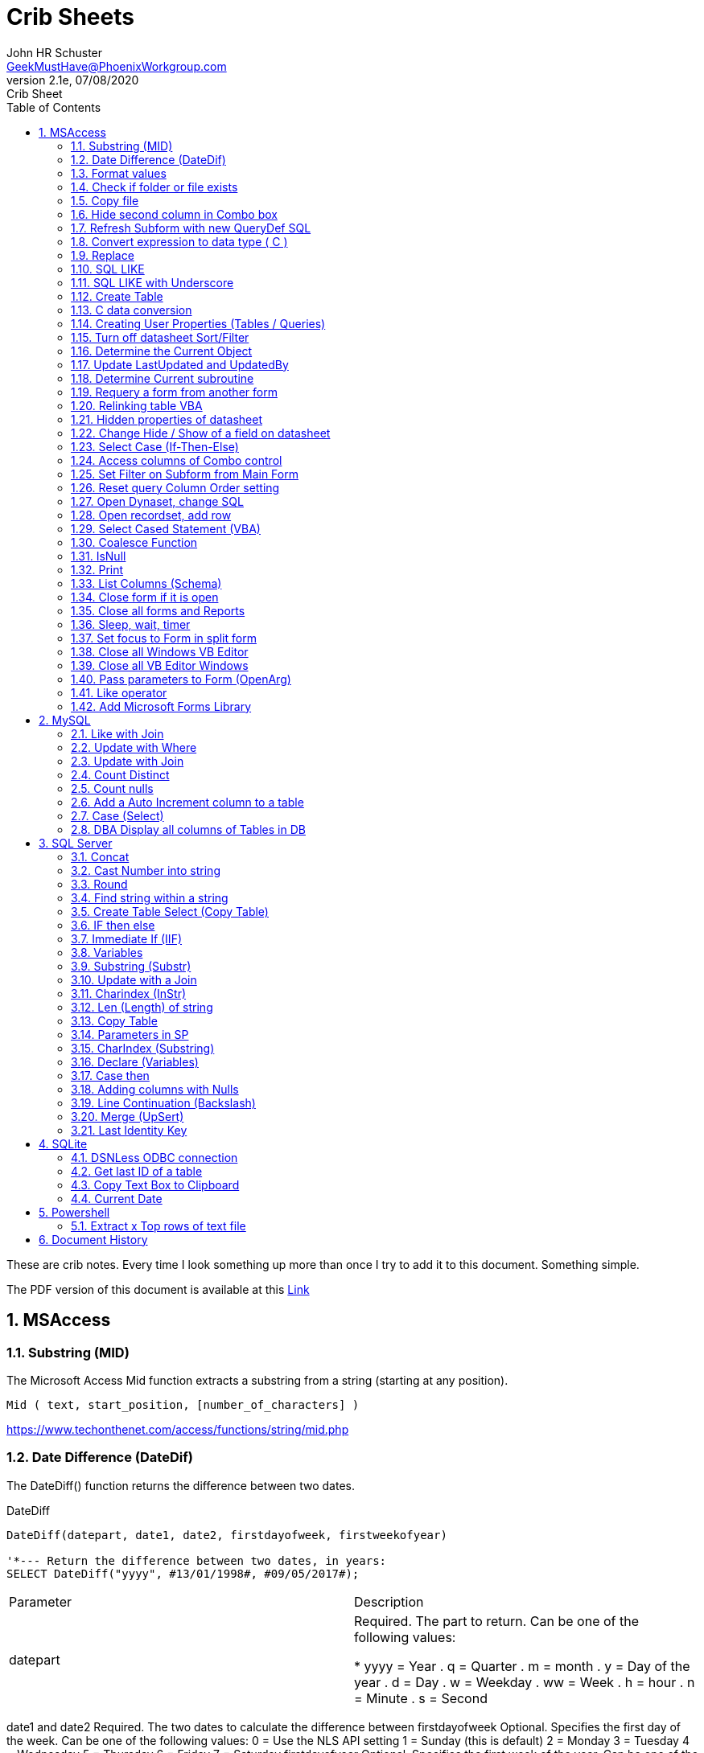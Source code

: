 = Crib Sheets
John Schuster <John.schuster@PhoenixWorkgroup.com>
v2.1e, 07/08/2020: Crib Sheet
:Author: John HR Schuster
:Company: Phoenix Workgroup Computing LLC
:toc: left
:toclevels: 4:
:title-page:
:title-logo-image: ./images/create-doco_gmh-blogArticle-cover.png
:imagesdir: ./images
:pagenums:
:numbered: 
:chapter-label: 
:experimental:
:source-hightlighter: pygments
:source-language: vbscript
:pygments-style: manni
:pygments-linenums-mode: inline
:icons: font
:docdir: ./documents
:github: https://github.com/GeekMustHave/GitHub repositoryName
:web-ste: https://OpenStuff.pwc-lms.com/doco/folder name
:linkattrs:
:seclinks:
:description: Metatag description \
more description
:author: John HR Schuster
:keywords: GeekMustHave, keyword2, keyword3
:email: GeekMustHave@PhoenixWorkgroup.com

These are crib notes.  Every time I look something up more than once I try to add it to this document.  Something simple.

The PDF version of this document is available at this link:./ReadMe.pdf[ Link]



== MSAccess

=== Substring (MID)

The Microsoft Access Mid function extracts a substring from a string (starting at any position).

----
Mid ( text, start_position, [number_of_characters] )
----

link:https://www.techonthenet.com/access/functions/string/mid.php[https://www.techonthenet.com/access/functions/string/mid.php, window='_blank']

=== Date Difference (DateDif)

The DateDiff() function returns the difference between two dates.

.DateDiff
[source,javascript]
----
DateDiff(datepart, date1, date2, firstdayofweek, firstweekofyear)

'*--- Return the difference between two dates, in years:
SELECT DateDiff("yyyy", #13/01/1998#, #09/05/2017#);
----

|===
|Parameter	|Description
|datepart	|Required. The part to return. Can be one of the following values:

* yyyy = Year
. q = Quarter
. m = month
. y = Day of the year
. d = Day
. w = Weekday
. ww = Week
. h = hour
. n = Minute
. s = Second
|===
date1 and date2	Required. The two dates to calculate the difference between
firstdayofweek	Optional. Specifies the first day of the week. Can be one of the following values:
0 = Use the NLS API setting
1 = Sunday (this is default)
2 = Monday
3 = Tuesday
4 = Wednesday
5 = Thursday
6 = Friday
7 = Saturday
firstdayofyear	Optional. Specifies the first week of the year. Can be one of the following values:
0 = Use the NLS API setting
1 = Use the first week that includes Jan 1st (default)
2 = Use the first week in the year that has at least 4 days
3 = Use the first full week of the year

link:https://www.w3schools.com/sql/func_msaccess_datediff.asp[https://www.w3schools.com/sql/func_msaccess_datediff.asp, window='_blank']

|===
|Format	|Explanation
|General Date	|Displays date based on your system settings
Long Date	Displays date based on your system's long date setting
Medium Date	Displays date based on your system's medium date setting
Short Date	Displays date based on your system's short date setting
Long Time	Displays time based on your system's long time setting
Medium Time	Displays time based on your system's medium time setting
Short Time	Displays time based on your system's short time setting

link:https://www.techonthenet.com/access/functions/date/format.php[https://www.techonthenet.com/access/functions/date/format.php, window='_blank']
|===


=== Format values

The Format function does exactly the same thing as formatting a number or a date within a cell in a spreadsheet, 
except it does so from within the code itself. If you wish to display a number in a message box or on a user form, 
this function is very useful for making it readable, particularly if it is a large number

.Examples
----
Format(1234567.89, "#,###.#")

format(([On_Hand]-[Qty_Needed]), "#,##0[Black];(#,##0)[Red];0;0")

sReturn = Format(sValueIS, "$###,###,###,##0[Black];($###,###,###,##0)[Red];;")
----
.Predefined Formats
[cols="2,8", options='header']
|===
|Format Name	|Description
|General Number	|Display the number as is.
|Currency	|Display the number with currency symbol. Use thousand separator. 
Enclose in brackets if negative. Display to two decimal places.
|Fixed	|Display at least one digit to the left and two digits to the right of the decimal point.
|Standard	|Display number with thousand separator. Display to two decimal places.
|Percent	|Display number multiplied by 100 with a percent sign (%) appended after. Display to two decimal places.
|Scientific	|Use standard scientific notation.
|Yes/No	|Display No if number is 0; otherwise, display Yes.
|True/False	|Display False if number is 0; otherwise, display True.
|On/Off	|Display Off if number is 0; otherwise, display On.
|===

A number of characters can be used to define a user-defined format, as shown below.
The format string can have up to four sections separated by semicolons (;). 
This is so different formats can be applied to different values, such as to positive and negative numbers. 
For example, you may wish to show brackets/parentheses around a negative value


.Section Detail
[cols="2,8", options='header']
|===
|Number of Sections | Formatting
|One section only	|Applies to all values
|Two sections	|First section for positive values, second section for negative values
|Three sections	|First section for positive values, second section for negative values, third section for zeros
|Four sections	|First section for positive values, second section for negative values, third section for zeros, fourth section for null values
|=== 

.User-Defined Formats
[cols="2,8", options='header']
|===
|Character	|Description
|Null String	|No formatting.
|0	|Digit placeholder. Displays a digit or a zero. If there is a digit for that position, then it displays the digit; otherwise, it displays 0. If there are fewer digits than zeros, you will get leading or trailing zeros. If there are more digits after the decimal point than there are zeros, then the number is rounded to the number of decimal places shown by the zeros. If there are more digits before the decimal point than zeros, these will be displayed normally.
|#	|Digit placeholder. This displays a digit or nothing. It works the same as the preceding zero placeholder, except that leading and trailing zeros are not displayed. For example, 0.75 would be displayed using zero placeholders, but this would be .75 using # placeholders.
|.Decimal point.	|Only one permitted per format string. This character depends on the settings in the Windows Control Panel.
|%	|Percentage placeholder. Multiplies number by 100 and places % character where it appears in the format string.
|,	|Thousand separator. This is used if 0 or # placeholders are used and the format string contains a comma. One comma to the left of the decimal point means to round to the nearest thousand (e.g., 0,). Two adjacent commas to the left of the thousand separator indicate rounding to the nearest million (e.g., 0,,).

|E- E+	|Scientific format. This displays the number exponentially.
|:	|Time separator-used when formatting a time to split hours, minutes, and seconds.
|/	|Date separator-this is used when specifying a format for a date.
|- +  $ ( )	|Displays a literal character. To display a character other than listed here, precede it with a backslash (\).
|===


.Predefined Date and Time Formats
[cols="2,5", options='header']
|===
|Format Name	|Description
|General Date	|Display a date and/or time. For real numbers, display date and time. 
Integer numbers display time only. If there is no integer part, then display only time.
|Long Date	|Displays a long date as defined in the international settings of the Windows Control Panel.
|Medium Date	|Displays a date as defined in the short date settings of the Windows Control Panel, except it spells out the month abbreviation.
|Short Date	|Displays a short date as defined in the International settings of the Windows Control Panel.
|Long Time	|Displays a long time as defined in the International settings of the Windows Control Panel.
|Medium Time	|Displays time in a 12-hour format using hours, minutes, and seconds and the AM/PM format.
|Short Time	|Displays a time using 24-hour format (e.g., 18:10).
|===

link:https://sourcedaddy.com/ms-access/format-function.html[https://sourcedaddy.com/ms-access/format-function.html, window='_blank']

=== Check if folder or file exists

.Access detect file
[source,vbscript,linenums]
----
Function FileExists(ByVal strFile As String, Optional bFindFolders As Boolean) As Boolean
    'Purpose:   Return True if the file exists, even if it is hidden.
    'Arguments: strFile: File name to look for. Current directory searched if no path included.
    '           bFindFolders. If strFile is a folder, FileExists() returns False unless this argument is True.
    'Note:      Does not look inside subdirectories for the file.
    'Author:    Allen Browne. http://allenbrowne.com June, 2006.
    Dim lngAttributes As Long

    'Include read-only files, hidden files, system files.
    lngAttributes = (vbReadOnly Or vbHidden Or vbSystem)

    If bFindFolders Then
        lngAttributes = (lngAttributes Or vbDirectory) 'Include folders as well.
    Else
        'Strip any trailing slash, so Dir does not look inside the folder.
        Do While Right$(strFile, 1) = "\"
            strFile = Left$(strFile, Len(strFile) - 1)
        Loop
    End If

    'If Dir() returns something, the file exists.
    On Error Resume Next
    FileExists = (Len(Dir(strFile, lngAttributes)) > 0)
End Function

Function FolderExists(strPath As String) As Boolean
    On Error Resume Next
    FolderExists = ((GetAttr(strPath) And vbDirectory) = vbDirectory)
End Function

Function TrailingSlash(varIn As Variant) As String
    If Len(varIn) > 0 Then
        If Right(varIn, 1) = "\" Then
            TrailingSlash = varIn
        Else
            TrailingSlash = varIn & "\"
        End If
    End If
End Function
----

=== Copy file

.Access Copy File
[source,javascript]
----
'---------------------------------------------------------------------------------------
' Procedure : CopyFile
' Author    : Daniel Pineault, CARDA Consultants Inc.
' Website   : http://www.cardaconsultants.com
' Purpose   : Copy a file
'             Overwrites existing copy without prompting
'             Cannot copy locked files (currently in use)
' Copyright : The following is release as Attribution-ShareAlike 4.0 International
'             (CC BY-SA 4.0) - https://creativecommons.org/licenses/by-sa/4.0/
' Req'd Refs: None required
'
' Input Variables:
' ~~~~~~~~~~~~~~~~
' sSource - Path/Name of the file to be copied
' sDest - Path/Name for copying the file to
'
' Revision History:
' Rev       Date(yyyy/mm/dd)        Description
' ~~~~~~~~~~~~~~~~~~~~~~~~~~~~~~~~~~~~~~~~~~~~~~~~~~~~~~~~~~~~~~~~~~~~~~~~~~~~~~~~~~~~~~
' 1         2007-Apr-01             Initial Release
'---------------------------------------------------------------------------------------
Public Function CopyFile(sSource As String, sDest As String) As Boolean
On Error GoTo CopyFile_Error
 
    FileCopy sSource, sDest
    CopyFile = True
    Exit Function
 
CopyFile_Error:
    If Err.Number = 0 Then
    ElseIf Err.Number = 70 Then
        MsgBox "The file is currently in use and therfore is locked and cannot be copied at this" & _
               " time.  Please ensure that no one is using the file and try again.", vbOKOnly, _
               "File Currently in Use"
    ElseIf Err.Number = 53 Then
        MsgBox "The Source File '" & sSource & "' could not be found.  Please validate the" & _
               " location and name of the specifed Source File and try again", vbOKOnly, _
               "File Currently in Use"
    Else
        MsgBox "MS Access has generated the following error" & vbCrLf & vbCrLf & "Error Number: " & _
               Err.Number & vbCrLf & "Error Source: CopyFile" & vbCrLf & _
               "Error Description: " & Err.Description, vbCritical, "An Error has Occurred!"
    End If
    Exit Function
End Function
----
link:https://www.devhut.net/2010/09/29/ms-access-vba-copy-a-file/[https://www.devhut.net/2010/09/29/ms-access-vba-copy-a-file/, window='_blank']


=== Hide second column in Combo box

In Visual Basic, the ColumnWidth property setting is an Integer value that represents the column width in twips. You can specify a width or use one of the following predefined settings.

NOTE: When you use a `0` as a ColumnWidth, that columns is not available  in vba.

.Special Column Width Values
[cols="1,8", options='header']
|===
|Setting	|Description
|0	|Hides the column.
|1	|(Default) Sizes the column to the default width.
|===

The Alternative method which allows the column to be used is setting the first columns width to something like `5"`



=== Refresh Subform with new QueryDef SQL

You can't requery, you have to refresh the subform source object:
----
MySubformControl.SourceObject = ""
MySubformControl.SourceObject = "Query.MyQuery"
----

=== Convert expression to data type ( C )

The function name determines the return type as shown in the following:

.Cast and Convert
[source,javascript]
----
-- CAST Syntax:  
CAST ( expression AS data_type [ ( length ) ] )  
  
-- CONVERT Syntax:  
CONVERT ( data_type [ ( length ) ] , expression [ , style ] )  
----

=== Replace

The REPLACE() function replaces all occurrences of a substring within a string, with a new substring.

NOTE: The search is case-insensitive.

TIP: Also look at the STUFF() function.

.Replace
[source,javascript]
----
REPLACE(string, old_string, new_string)
----

Source: 

=== SQL LIKE 
The LIKE operator is used in a WHERE clause to search for a specified pattern in a column.

There are two wildcards often used in conjunction with the LIKE operator:

% - The percent sign represents zero, one, or multiple characters

_ - The underscore represents a single character

NOTE: MS Access uses an asterisk (`*` ) instead of the percent sign (`%` ), and a question mark (`?` ) instead of the underscore (`_` ).

=== SQL LIKE with Underscore

.Like UNderscore
[source,javascript]
----
 where something LIKE '%[_]d'
----

Source: link:https://stackoverflow.com/questions/5821/sql-server-escape-an-underscore[https://stackoverflow.com/questions/5821/sql-server-escape-an-underscore, window='_blank'/



=== Create Table 
- By Copying all columns from another table
Syntax
The syntax for the CREATE TABLE AS statement when copying all of the columns in SQL is:

.Create Table Select
[source,javascript]
----
CREATE TABLE new_table
  AS (SELECT * FROM old_table);
----

Source: link:https://www.techonthenet.com/sql/tables/create_table2.php[https://www.techonthenet.com/sql/tables/create_table2.php, window='_blank']


=== C data conversion

[cols="2,2,8", options='header']
|===
|Function |Return Type |Range for expression argument
|CBool|Boolean|Any valid string or numeric expression.
|CByte|Byte|0 to 255.
|CCur|Currency|-922,337,203,685,477.5808 to 922,337,203,685,477.5807.
|CDate|Date|Any valid date expression.
|CDbl|Double|-1.79769313486231E308 to-4.94065645841247E-324 for negative values; 4.94065645841247E-324 to 1.79769313486232E308 for positive values.
|CDec|Decimal|+/-79,228,162,514,264,337,593,543,950,335 for zero-scaled numbers, that is, 
numbers with no decimal places. For numbers with 28 decimal places, the range is
+/-7.9228162514264337593543950335. The smallest possible non-zero number is 0.0000000000000000000000000001.
|CInt|Integer|-32,768 to 32,767; fractions are rounded.
|CLng|Long|-2,147,483,648 to 2,147,483,647; fractions are rounded.
|CSng|Single|-3.402823E38 to -1.401298E-45 for negative values; 1.401298E-45 to 3.402823E38 for positive values.
|CStr|String|Returns for CStr depend on the expression argument.
|CVar|Variant|Same range as Double for numerics. Same range as String for non-numerics.
|===

=== Creating User Properties (Tables / Queries)

You can create user-defined properties for persistent DAO objects, 
such as tables and queries. You can't create properties for nonpersistent objects, such as recordsets. 
To create a user-defined property, you must first create the property, 
using the Database's CreateProperty method. 
You then append the property using the Properties collection's Append method. That's all there is to it.

Using the example of a field's Description property, the following code demonstrates just how easy it is:

----
Public Sub SetFieldDescription(strTableName As String, _
    strFieldName As String, _
    varValue As Variant, _
)
    Dim dbs As DAO.Database
    Dim prop As DAO.Property
    Set dbs = CurrentDb

    'Create the property
    Set prop = dbs.CreateProperty("Description", dbText, varValue)

    'Append the property to the object Properties collection
    dbs(strTableName)(strFieldName).Properties.Append prop
    Debug.Print dbs(strTableName)(strFieldName).Properties("Description")

    'Clean up
    Set prop = Nothing
    Set dbs = Nothing
End Sub
----

link:https://sourcedaddy.com/ms-access/setting-and-retrieving-built-in-object-properties.html[https://sourcedaddy.com/ms-access/setting-and-retrieving-built-in-object-properties.html, window='_blank']

=== Turn off datasheet Sort/Filter

On design view go to the properties page. Under the "Other" or "All" tab find Shortcut Menu. 
Change that property from Yes to No and save. 
Be warned though that this will disable all shortcuts for the form and not just the drop down filter/sort menus on column headings in datasheet view.

=== Determine the Current Object

The CurrentObjectName property is set by Microsoft Access to a string expression containing the name of the active object.

.Current Object
[source,javascript]
----
 intCurrentType = Application.CurrentObjectType 
 strCurrentName = Application.CurrentObjectName 
----

=== Update LastUpdated and UpdatedBy

These two fields are used in most my code to show when the row was last touched by someone.

.Update Audit
[source,javascript]
----
Private Sub Form_BeforeUpdate(Cancel As Integer)
    '\*--- TimeStanp any change
    Me.LastUpdated = Now()
    Me.UpdatedBy = SetUserName()
End Sub
----



=== Determine Current subroutine

.Current sub
[source,javascript]
----
    msgbox  Application.VBE.ActiveCodePane.CodeModule)
    '*--- will return something like 
    '* Form_frmIMMTemplateImport
----




=== Requery a form from another form


----
e.dirty = false
Forms!frmLegacy.Requery
----

Source: http://www.utteraccess.com/forum/Requery-Form-Form-t2001669.html


=== Relinking table VBA

.Relgenink Tables
[source,vbscript,linenums]
----
Function ReLinkTable(strTable As String, strPath As String) As Boolean
  ' Comments: Re-links the named table to the named path
  ' Params  : strTable     Table name of the linked table
  ' strPath : full path name of the database containing the real table
  ' Returns : True if successful, False otherwise
  
  Dim fOK As Boolean
  Dim dbs As DAO.Database
  Dim tdf As DAO.TableDef
  Dim strPrefix As String
  Dim strNewConnect As String

  fOK = False
  
  On Error GoTo PROC_ERR

  Set dbs = CurrentDb() 
  Set tdf = dbs.TableDefs(strTable)
 
  strPrefix = Left$(tdf.Connect, InStr(tdf.Connect, "="))
  strNewConnect = strPrefix & strPath

  tdf.Connect = strNewConnect
  tdf.RefreshLink

  fOK = True

PROC_EXIT:
  dbs.Close
  ReLinkTable = fOK
  Exit Function

PROC_ERR:
  Resume PROC_EXIT
End Function
----

link:http://www.fmsinc.com/microsoftaccess/databasesplitter/[http://www.fmsinc.com/microsoftaccess/databasesplitter/, window='_blank']



=== Hidden properties of datasheet

The properties in Access related to datasheet.

[cols="3,8", options='header']
.Hidden Properties
|===
|Property | Meaning and Usage
|ColumnHidden	|Exists on columns in the datasheet, controls whether the column is visible or not.
|ColumnWidth	|Exists on columns in the datasheet, controls the width of the column.
|DatasheetBackColor	|Exists on the datasheet itself, specifies the background color for the whole datasheet.
|DatasheetCellsEffect	|Exists on the datasheet itself, handles whether special effects are used for the cells (flat, raised, or sunken are the only effects supported).
|DatasheetFontHeight	|Exists on the datasheet itself, this unfortunately named property specifies the font size.
|DatasheetFontItalic	|Exists on the datasheet itself, controls whether all of the text is italic.
|DatasheetFontName	|Exists on the datasheet itself, controls the name of the font.
|DatasheetFontUnderline	|Exists on the datasheet itself, controls whether all of the text is underlined.
|DatasheetFontWeight	|Exists on the datasheet itself, controls whether the text is bolded.
|DatasheetForeColor	|Exists on the datasheet itself, specifies the foreground color for the whole datasheet.
|DatasheetGridlinesBehavior	|Exists on the datasheet itself, controls which gridlines will be displayed (if any).
|DatasheetGridlinesColor	|Exists on the datasheet itself, specifies the color of the gridlines.
|FrozenColumns	|Exists on the datasheet itself, specifies how many columns have been frozen by the user (discussed later in the article).
|ShowGrid	|Exists on the datasheet itself, but has been superseded by the DatasheetGridlinesBehavior property.
|SubdatasheetExpanded	|Exists on the datasheet itself, specifies whether all subdatasheets should be expanded. (Access 2000 only)
|SubdatasheetHeight	|Exists on the datasheet itself, specifies the number of records to display for subdatasheets (a scrollbar appears if there are more records than this property allows). (Access 2000 only)
|SubdatasheetName	|Exists on the datasheet itself, specifies the name of the table's subdatasheet. (Access 2000 only)
|TabularCharSet	|Exists on the datasheet itself, and is hidden. It specifies the font character set and can often cause bad things to happen if it's set to an incorrect value. It's best not to set it, or to set it to 1 (which uses the DEFAULT_CHARSET for the machine).
|===

With the exception of the Subdatasheet properties, 
you have no direct design-time access to these properties: 
None of these properties show up in the datasheet property sheet.
As a result, they can only be set at runtime from VBA code in order to make changes. 
Interestingly, none of the properties are exposed by ADO or ADOX, so if you want to change them, 
you'll have to use DAO.

While you can't access these properties through property sheets, many of them can be set in the user interface. 
They are, for example, what's changed when you set the font of a datasheet from the Format menu. 
For full control over the datasheet, though, 
you'll want to explicitly set the properties in code and save the object when you're done.

It's worth noting that a datasheet is a form�it says so right in the object browser. 
The object browser considers the datasheet columns to be the controls on the form. 
As a result, a datasheet can consist of any control that can be displayed, 
which means all TextBox, ComboBox, and CheckBox controls.

Source: https://docs.microsoft.com/en-us/previous-versions/office/developer/office-2003/aa217449(v=office.11)?redirectedfrom=MSDN

=== Change Hide / Show of a field on datasheet

The code to show and hide the columns is in a routine called ShowHideColumn. 

----
Private Function ShowHideColumn()
    Dim sfrm As SubForm
    Dim ctl As Control
    Dim stCtl As String
    
    Set sfrm = Me.sfrmHideShowColumns
    For Each ctl In Me.Controls
        If TypeOf ctl Is Access.CheckBox Then
            stCtl = "tb" & Mid$(ctl.Name, 3)
            sfrm.Form(stCtl).ColumnHidden = _
                       Not ctl.Value
        End If
    Next ctl
End Function
----


=== Select Case (If-Then-Else)

The Microsoft Access Case statement can only be used in VBA code. It has the functionality of an IF-THEN-ELSE statement.

----
Select Case test_expression

   Case condition_1
      result_1
   Case condition_2
      result_2
   ...
   Case condition_n
      result_n

 [ Case Else
      result_else ]

End Select
----

Source: https://www.techonthenet.com/access/functions/advanced/case.php


=== Access columns of Combo control

Use 0 to refer to the first column, 1 to refer to the second column, 
and so on. Use 0 to refer to the first row, 1 to refer to the second row, 
and so on. For example, 
in a list box containing a column of customer IDs and a column of customer names, 
you could refer to the customer name in the second column (1) and fifth (4) row as:

If the user has made no selection when you refer to a column in a combo box or list box, 
the Column property setting will be Null. 
You can use the IsNull function to determine if a selection has been made

----
Forms!Contacts!Customers.Column(1, 4)

'*--- Empty combo selection
If IsNull(Forms!Customers!Country) 
  Then MsgBox "No selection." 
End If
----

=== Set Filter on Subform from Main Form

----
'*--- lstBoxSheets is the subForm
Me.LstBoxSheets.Form.Filter = "prjCategory='General'"
Me.LstBoxSheets.Form.FilterOn = True
----


=== Reset query Column Order setting 

So, when you open a query in Datasheet view, and the column order has not been messed with and saved, 
the column order displayed is determined by the OrdinalPosition and the value of that property corresponds 
to the order in which your columns appear in the query design grid (OrdinalPosition is 0 based, so 0 
is the first column).

Then ... when you move the column while viewing the query in Datasheet view, and subsequently 
save that change in the column order, Access creates the ColumnOrder property for each of the columns in the query. 
This property is not visible in the query design grid, but is definately there.

----
Public Sub ResetColumnOrder(strQueryName)
    Dim fld As DAO.Field
    Dim qdf As DAO.QueryDef
    
    Set qdf = CurrentDb.QueryDefs(strQueryName)
    
    For Each fld In qdf.Fields
        On Error Resume Next
        fld.Properties.Delete "ColumnOrder"
    Next fld
        
End Sub
----


=== Open Dynaset, change SQL

=== Open recordset, add row

----
Dim dbCurrent As Database
Dim rsNotes As Recordset
Dim sSQL As String

    sSQL = "Select * from PrePos where PostType = 'Help';"
    Set dbCurrent = CurrentDb
    Set rsNotes = dbCurrent.OpenRecordset(sSQL, dbOpenDynaset, dbSeeChanges)
    With rsNotes
        If .EOF Then
            .AddNew
            ![PostIMMTable] = gsNewTableName
            ![PostIMMField] = gsNewFieldName
            ![PostPtype] = gsPtype
            ![Notes] = Me.txtNotes
            ![UpdatedDate] = Now()
            ![UpdatedBy] = gsUserName
            .Update
            .Close
        End If
    End With
    Set rsNotes = Nothing
    Set dbCurrent = Nothing   
----        

=== Select Cased Statement (VBA)

----
Select Case test_expression

   Case condition_1
      result_1
   Case condition_2
      result_2
   ...
   Case condition_n
      result_n

 [ Case Else
      result_else ]

End Select
----

=== Coalesce Function

Access does not have Coalesce function, this quick VBA equivalent.
You pass it an array of values.

.Coalesce Function
[source,javascript]
----
Function Coalesce(ParamArray varValues()) As Variant
'returns the first non null value, similar to SQL Server Coalesce() function
'Patrick Honorez --- www.idevlop.com
    Dim i As Long
    Coalesce = Null
    For i = LBound(varValues) To UBound(varValues)
        If Not IsNull(varValues(i)) Then
            Coalesce = varValues(i)
            Exit Function
        End If
    Next
End Function
----

link:https://stackoverflow.com/questions/247858/coalesce-alternative-in-access-sql[https://stackoverflow.com/questions/247858/coalesce-alternative-in-access-sql, window='_blank']

=== IsNull

The MS Access IsNull() function returns TRUE (-1) if the expression is a null value, otherwise FALSE (0):

.IsNull
[source,javascript]
----
SELECT ProductName, UnitPrice * (UnitsInStock + IIF(IsNull(UnitsOnOrder), 0, UnitsOnOrder))
FROM Products;
----

Source: link:https://www.w3schools.com/sql/sql_isnull.asp[https://www.w3schools.com/sql/sql_isnull.asp, window='_blank']


=== Print

.Print
[source,javascript]
----
PRINT msg_str | @local_variable | string_expr  
----

msg_str
Is a character string or Unicode string constant. For more information, see Constants (Transact-SQL).

@ local_variable
Is a variable of any valid character data type. @local_variable must be char, nchar, varchar, or nvarchar, or it must be able to be implicitly converted to those data types.

string_expr
Is an expression that returns a string. Can include concatenated literal values, functions, and variables. For more information, see Expressions (Transact-SQL).

NOTE: Print can not be used in Functions

=== List Columns (Schema)


.List Columns
[source,javascript]
----
select schema_name(tab.schema_id) as schema_name,
    tab.name as table_name, 
    col.column_id,
    col.name as column_name, 
    t.name as data_type,    
    col.max_length,
    col.precision
from sys.tables as tab
    inner join sys.columns as col
        on tab.object_id = col.object_id
    left join sys.types as t
    on col.user_type_id = t.user_type_id
order by schema_name,
    table_name, 
    column_id;
----


Source: link:https://dataedo.com/kb/query/sql-server/list-table-columns-in-database[https://dataedo.com/kb/query/sql-server/list-table-columns-in-database, window='_blank']

.List Columns (More Detail)
[source,javascript]
----
SELECT
     SysTbls.name AS [Table Name]
    ,SysCols.name AS [Column Name]
    ,ExtProp.value AS [Extended Property]
    ,Systyp.name AS [Data Type]
    ,CASE WHEN Systyp.name IN('nvarchar','nchar')
               THEN (SysCols.max_length / 2)
          WHEN Systyp.name IN('char')
               THEN SysCols.max_length
          ELSE NULL
          END AS 'Length of Column'
    ,CASE WHEN SysCols.is_nullable = 0
               THEN 'No'
          WHEN SysCols.is_nullable = 1
               THEN 'Yes'
          ELSE NULL
          END AS 'Column is Nullable'  
    ,SysObj.create_date AS [Table Create Date]
    ,SysObj.modify_date AS [Table Modify Date]
FROM sys.tables AS SysTbls
   LEFT JOIN sys.extended_properties AS ExtProp
         ON ExtProp.major_id = SysTbls.[object_id]
   LEFT JOIN sys.columns AS SysCols
         ON ExtProp.major_id = SysCols.[object_id]
         AND ExtProp.minor_id = SysCols.column_id
   LEFT JOIN sys.objects as SysObj
         ON SysTbls.[object_id] = SysObj.[object_id]
   INNER JOIN sys.types AS SysTyp
         ON SysCols.user_type_id = SysTyp.user_type_id
WHERE class = 1 --Object or column
  AND SysTbls.name IS NOT NULL
  AND SysCols.name IS NOT NULL
----




=== Close form if it is open

.Close Open form 
[source,basic]
----
    '\*-- Close out main menu if open
    If CurrentProject.AllForms("frmAAP_ObjectMenuList").IsLoaded = True Then
        DoCmd.Close acForm, "frmAAP_ObjectMenuList"
    End If
----

Source: link:https://social.msdn.microsoft.com/Forums/office/en-US/6ea91117-eb79-41dd-9c98-382f0577f45e/how-do-i-test-to-see-if-a-form-is-open[https://social.msdn.microsoft.com/Forums/office/en-US/6ea91117-eb79-41dd-9c98-382f0577f45e/how-do-i-test-to-see-if-a-form-is-open, window='_blank']


=== Close all forms and Reports

This is good to run when closing out an application

.Close all forms
[source,vbscript]
----
Sub CloseAllFormsReports()
On Error GoTo CloseAllFormsReports_err

'*--- Close all open forms
Do While Forms.Count > 0
   DoCmd.Close acForm, Forms(0).Name
Loop

'*--- Close all open reports
Do While Reports.Count > 0
    DoCmd.Close acReport, Reports(0).Name
Loop


CloseAllFormsReports_Exit:
    Exit Sub
    
CloseAllFormsReports_err:
    LogError
    Resume CloseAllFormsReports_Exit

End Sub
----




=== Sleep, wait, timer

The Sleep in Kerel32 will cause errors on some users environment.
This small function will do the same thing without Kernel32.

.Timer
[source,vbscript}]
----
Function WaitTime(n As Double)
'Function that wait an amount of time n in seconds
TWait = Time
TWait = DateAdd("s", n, TWait)
Do Until TNow >= TWait
     TNow = Time
Loopgen-doco

End Function
----

Source: link:https://stackoverflow.com/questions/469347/is-there-an-equivalent-to-thread-sleep-in-vba[https://stackoverflow.com/questions/469347/is-there-an-equivalent-to-thread-sleep-in-vba, window='_blank']


=== Set focus to Form in split form

Since all of the data fields are both parts of the split form.  A focus to a field goes to the list on top.  

.Focus to Form in split form
[source,vbscript]
----       
    '*--- TRICK to get focus into form part of split form
    Me.btnClose.SetFocus  '*--- Must be a button
    Me.QueryName.SetFocus   '*--- First text field on form
----

=== Close all Windows VB Editor

AFter updating an application the VB editor has many windows open.
This can affect performance and increase change of a DB fail.

This code put ito a module can be run by clicking into and running it kbd:[F5].

.Close all VBE windows
[source,vbscript}]
----
Sub Close_All_VBE_Windows() 'CR v5207

'// Source: https://access-programmers.co.uk/foru...
'// Thanks to: Colin Ridders (https://access-programmers.co.uk/foru...)
On Error GoTo Err_Handler

Dim vbWin As VBIDE.Window

For Each vbWin In Application.VBE.Windows
     If (vbWin.Type = vbext_wt_CodeWindow Or _
         vbWin.Type = vbext_wt_Designer) And _
         Not vbWin Is Application.VBE.ActiveWindow Then
             vbWin.Close
     End If
 Next
 
Exit_Handler:
    Exit Sub

Err_Handler:
'CR 02/02/2016 - added error handling to fix issue in 64-bit Office
    If err.Number = 424 Then Resume Next 'object required
    MsgBox "Error " & err.Number & " in Close_All_VBE_Windows procedure: " & err.Description
    Resume Exit_Handler

End Sub
----

=== Close all VB Editor Windows

There is not a simple Access command to close all open VBA editor windows.

Here is a subrotuine that you can add to the project and then just go to where it is saved and kbd:[F5] run.


.Close ALL VBA Editor Windows
[source,vbscript]
----
Sub Close_All_VBE_Windows() 'CR v5207

'// Source: https://access-programmers.co.uk/foru...
'// Thanks to: Colin Ridders (https://access-programmers.co.uk/foru...)
On Error GoTo Err_Handler

Dim vbWin As VBIDE.Window

For Each vbWin In Application.VBE.Windows
     If (vbWin.Type = vbext_wt_CodeWindow Or _
         vbWin.Type = vbext_wt_Designer) And _
         Not vbWin Is Application.VBE.ActiveWindow Then
             vbWin.Close
     End If
 Next
 
Exit_Handler:
    Exit Sub

Err_Handler:
'CR 02/02/2016 - added error handling to fix issue in 64-bit Office
    If err.Number = 424 Then Resume Next 'object required
    MsgBox "Error " & err.Number & " in Close_All_VBE_Windows procedure: " & err.Description
    Resume Exit_Handler

End Sub
----

. As stated in the code, add a reference to the library 'Microsoft Visual Basic for Applications Extensibility'

. After running the function, all windows will be closed except the one containing the function itself.

Alternatively, to close all ALL windows, create an Autokeys macro shortcut for this function e.g.Ctl+Shift+X

Reference: link:https://www.youtube.com/watch?v=uGES0z7eqO0[https://www.youtube.com/watch?v=uGES0z7eqO0, window='_blank']

REFERENCE: link:https://www.access-programmers.co.uk/forums/threads/close-all-vbe-windows.293239/[https://www.access-programmers.co.uk/forums/threads/close-all-vbe-windows.293239/, window='_blank']


 
=== Pass parameters to Form (OpenArg)

It is possible to pass parameter to a form from with the VBA OpenForm command.  This can help to reduce the number of global variables.

.Pass parameters to form
[source,vbscript]
----
    '*--- Open edit form in ()Add) MODE
    DoCmd.OpenForm "frmSAM_PersonalMaintenance", acNormal, , , acFormAdd, , "ADD"
----

In this example `"ADD"` is the parameter (OpenARG) being passed to the frmSAM_PersonalMaintenance form.

Inside of the frmSAM_PersonalMaintenance sub here is an example of how to use the (OpenArg)

.Use parameter in form
[source,vbscript]
----
    If Me.OpenArgs = "ADD" Then <1>
        '*-- Set deault values
        Me.SQLType = 1              '*--- Access sql type
        Me.ReturnsRecords = True    '*--- Select queries
        Me.QueryType = 16            '*--- Local Read only, not passthrough
        Me.AccessRole = 11          '*--- Owner role
        Me.DSN_ID = 8               '*--- Default DSN
        Me.Category = "Private"     '*--- Private owner query
            
        Me.CreatedBy = gsUserName
        Me.CreatedDate = Now()
    End If
----
<1> me.OpenARg is the one parm being sent to form.

NOTE: You could put multiple elements in the OpenArg parameter.  


By combining your values into one string separated by a character that would not be in your string, you can overcome the OpenArgs limitation and still use DoCmd to pass them. The OpenArgs parameter is a string that the form can read once it is opened. Calling the form, add the string to the OpenArgs parameter like this

.Setting Multiple Parms
[source,vbscript]
----
DoCmd.OpenForm "frmName", , , , , , "cboCategory|" & txtCategoryID
----

.Using multiple parms
[source,vbscript]
----
Private Sub Form_Load()
  Dim intPos As Integer
  Dim strControlName As String
  Dim strValue As String 

  If Len(Me.OpenArgs) > 0 Then
    ' Position of the pipe
    intPos = InStr(Me.OpenArgs, "|")

    If intPos > 0 Then

      ' Retrieve Control Name from the first part of the string
      strControlName = Left$(Me.OpenArgs, intPos - 1)

      ' Retrieve Value to Assign from the end of the string
      strValue = Mid$(Me.OpenArgs, intPos + 1)

      ' Assign the value to the control
      Me(strControlName) = strValue

    End If
  End If
End Sub
----

Source: link:https://www.fmsinc.com/MicrosoftAccess/forms/openargs/index.htm[https://www.fmsinc.com/MicrosoftAccess/forms/openargs/index.htm, window='_blank']






The following example shows how to use the OpenArgs property to prevent a form from being opened from the navigation pane.

.OpenARg in Security
[source,vbscript]
----
Private Sub Form_Open(Cancel As Integer)

If Me.OpenArgs() <> "Valid User" Then
    MsgBox "You are not authorized to use this form!", _
        vbExclamation + vbOKOnly, "Invalid Access"
    Cancel = True
End If
End Sub
----

=== Like operator

The 'Like' operator and wildcards are different than SQL Server


=== Add Microsoft Forms Library

The Microsoft Forms 2.0 library needed for clipboiard functions is not listed on the Rewferences.

You need to add it manually by searching for DLL 'FM20.dll'

.Missing FM20.DLL
image::fm20-dll.png[Missing FM20.DLL, alt='Missing FMDLL', align='center']
 


== MySQL

=== Like with Join

----
SELECT table1.\*, table2.z
FROM table1
INNER JOIN table2
  ON table2.name LIKE CONCAT('%', table1.name, '%') 
 AND table1.year = table2.year
----

=== Update with Where

----
UPDATE table_name
SET column1 = value1, column2 = value2, ...
WHERE condition;
----

=== Update with Join

----
UPDATE T1, T2,
[INNER JOIN | LEFT JOIN] T1 ON T1.C1 = T2. C1
SET T1.C2 = T2.C2, 
    T2.C3 = expr
WHERE condition
----



link:https://www.mysqltutorial.org/mysql-update-join/[https://www.mysqltutorial.org/mysql-update-join/, window='_blank']



=== Count Distinct

You can use the DISTINCT clause within the COUNT function. For example, 
the SQL statement below returns the number of unique departments where at least one employee makes over $55,000 / year.

----
SELECT COUNT(DISTINCT department) AS "Unique departments"
FROM employees
WHERE salary > 55000;
----

=== Count nulls

----
select sum(case when FirstName IS NULL then 1 else 0 end) as NUMBER_OF_NULL_VALUE from DemoTable;
----

Source: https://www.tutorialspoint.com/how-to-count-null-values-in-mysql

=== Add a Auto Increment column to a table

.Add Auto Increment
[source,javascript]
----
ALTER TABLE ThreeSeasons ADD column id INT NOT NULL AUTO_INCREMENT unique first
----

=== Case (Select)

The CASE statement goes through conditions and return a value when the first condition is met (like an IF-THEN-ELSE statement). 
So, once a condition is true, it will stop reading and return the result.

If no conditions are true, it will return the value in the ELSE clause.

If there is no ELSE part and no conditions are true, it returns NULL.

.Case
[source,basic]
----
SELECT OrderID, Quantity,
CASE
    WHEN Quantity > 30 THEN "The quantity is greater than 30"
    WHEN Quantity = 30 THEN "The quantity is 30"
    ELSE "The quantity is under 30"
END
FROM OrderDetails;
----

=== DBA Display all columns of Tables in DB

.MySQL Column List
[source,javascript]
----
select 
    tab.name as table_name, 
    col.column_id,
    col.name as column_name, 
    t.name as data_type,    
    col.max_length,
    col.precision
from sys.tables as tab
    inner join sys.columns as col
        on tab.object_id = col.object_id
    left join sys.types as t
    on col.user_type_id = t.user_type_id
----




== SQL Server

=== Concat

----
CONCAT(string1, string2, ...., string_n)
----

=== Cast Number into string

----
CAST(expression AS datatype(length))
----

.Parameter Values
|===
|Value	|Description
|expression	|Required. The value to convert
|datatype	|Required. The datatype to convert expression to. Can be one of the following: bigint, int, smallint, tinyint, bit, decimal, numeric, money, smallmoney, float, real, datetime, smalldatetime, char, varchar, text, nchar, nvarchar, ntext, binary, varbinary, or image
|(Length)	|Optional. The length of the resulting data type (for char, varchar, nchar, nvarchar, binary and varbinary)
Technical Details
|===

=== Round
.Round
[source,javascript]
----
ROUND(number, decimals, operation)

-- Round number to nearest decimal 
round(DIHTA.ValueIS, 0, 1)
----

.Round arguments
[cols='1,8' options='header']
|===
|Parameter	|Description
|number	|Required. The number to be rounded
|decimals	|Required. The number of decimal places to round number to
|operation	|Optional. If 0, it rounds the result to the number of decimal. If another value than 0, it truncates the result to the number of decimals. Default value is 0
|===


=== Find string within a string

----
SELECT CHARINDEX('t', 'Customer') AS MatchPosition;
----

=== Create Table Select (Copy Table)

The SELECT INTO statement copies data from one table into a new table.

----
SELECT *
INTO newtable [IN externaldb]
FROM oldtable
WHERE condition;
----

Practical Example

----
select distinct FieldName 
	into New_DealPathway_B2    
from dbo.Pre_Migration_Guide
----


=== IF then else

----
IF Boolean_expression   
     { sql_statement | statement_block }   
[ ELSE   
     { sql_statement | statement_block } ]   
----

=== Immediate If (IIF)

----
IIF(condition, value_if_true, value_if_false)
----

=== Variables

----
-- Declare a variable with a data type
DECLARE @model_year SMALLINT;

-- Set a variable to a value
SET @model_year = 2018;

-- Use variable in query
SELECT
    product_name,
    model_year,
    list_price 
FROM 
    production.products
WHERE 
    model_year = @model_year
ORDER BY
    product_name;
    
-- Set Variable in query    
SELECT 
    @product_name = product_name,
    @list_price = list_price
FROM
    production.products
WHERE
    product_id = 100;    
    
----



=== Substring (Substr)
----
SUBSTRING(string, start, length)

-- Example
SELECT 
    email, 
    SUBSTRING(
        email, 
        CHARINDEX('@', email)+1, 
        LEN(email)-CHARINDEX('@', email)
    ) domain
FROM 
    sales.customers
ORDER BY 
    email;
----

=== Update with a Join

----
UPDATE 
    t1
SET 
    t1.c1 = t2.c2,
    t1.c2 = expression,
    ...   
FROM 
    t1
    [INNER | LEFT] JOIN t2 ON join_predicate
WHERE 
    where_predicate;
----

=== Charindex (InStr)

----
SELECT 
    email, 
    SUBSTRING(
        email, 
        CHARINDEX('@', email)+1, 
        LEN(email)-CHARINDEX('@', email)
    ) domain
FROM 
    sales.customers
ORDER BY 
    email;
----

=== Len (Length) of string

----
SELECT 
    email, 
    SUBSTRING(
        email, 
        CHARINDEX('@', email)+1, 
        LEN(email)-CHARINDEX('@', email)
    ) domain
FROM 
    sales.customers
ORDER BY 
    email;
----

=== Copy Table

The SELECT INTO statement copies data from one table into a new table.

----
SELECT *
INTO newtable [IN externaldb]
FROM oldtable
WHERE condition;
----

Source: https://www.w3schools.com/sql/sql_select_into.asp

link:https://www.w3schools.com/sql/sql_select_into.asp[https://www.w3schools.com/sql/sql_select_into.asp, window='_blank']


=== Parameters in SP

Create a  query torepeatedly to get the data for different sales people, 
you could instead parameterize the query and turn it into a stored procedure like:

----
create procedure getSalesperson
@sp varchar(25)
as
select SalesPerson, Mon, amount
from SalesData
where SalesPerson = @sp;
Go

-- Run the SP
declare @sp varchar(25)
set @sp = 'Jack'
exec getSalesperson @sp
----

link:https://www.mssqltips.com/sqlservertip/2981/using-parameters-for-sql-server-queries-and-stored-procedures/[https://www.mssqltips.com/sqlservertip/2981/using-parameters-for-sql-server-queries-and-stored-procedures/, window='_blank']


=== CharIndex (Substring) 

The CHARINDEX() function searches for a substring in a string, and returns the position. If the substring is not found, this function returns 0. Note: This function performs a case-insensitive search.

.CharIndex
[source,javascript]
----
CHARINDEX(substring, string, start)
----

Source: link:https://www.w3schools.com/sql/func_sqlserver_charindex.asp[https://www.w3schools.com/sql/func_sqlserver_charindex.asp, window='_blank']

=== Declare (Variables)

In SQL Server (Transact-SQL), a variable allows a programmer to store data temporarily during the execution of code.

.Declare Variable
[source,javascript]
----
-- Declare the variable to be used.
DECLARE @MyCounter int;

-- Initialize the variable.
SET @MyCounter = 0;

-- Alternative example
DECLARE @techonthenet VARCHAR(50);

SET @techonthenet = 'Example showing how to declare variable';
----

=== Case then

The CASE statement goes through conditions and returns a value when the first condition is met (like an IF-THEN-ELSE statement). So, once a condition is true, it will stop reading and return the result. If no conditions are true, it returns the value in the ELSE clause.

.Case then
[source,javascript]
----
CASE expression
   WHEN value_1 THEN result_1
   WHEN value_2 THEN result_2
   WHEN value_n THEN result_n
   ELSE result
END

-- Or

CASE
   WHEN condition_1 THEN result_1
   WHEN condition_2 THEN result_2
   WHEN condition_n THEN result_n
   ELSE result
END
----

Source: link:https://www.w3schools.com/sql/sql_case.asp[https://www.w3schools.com/sql/sql_case.asp, window='_blank']

Source: link:https://www.techonthenet.com/sql_server/functions/case.php[https://www.techonthenet.com/sql_server/functions/case.php, window='_blank']

=== Adding columns with Nulls

When you add a null to a total the total becomes null.  Change Nulls into zero

.Adding Nulls
[source,bash]
----
-- Method 1 SQL Server specific
isnull(P01,0)

-- Method 2  ANSI Standard
COALESCE(P01,0)
----

Source: link:https://stackoverflow.com/questions/1088648/sql-sum-3-columns-when-one-column-has-a-null-value[https://stackoverflow.com/questions/1088648/sql-sum-3-columns-when-one-column-has-a-null-value, window='_blank']


=== Line Continuation (Backslash)

.Continuation
[source,javascript]
----
<first section of string> \  
<continued section of string>
----

Source: link:https://docs.microsoft.com/en-us/sql/t-sql/language-elements/sql-server-utilities-statements-backslash?view=sql-server-ver15[https://docs.microsoft.com/en-us/sql/t-sql/language-elements/sql-server-utilities-statements-backslash?view=sql-server-ver15, window='_blank']


=== Merge (UpSert)

Lets create a MERGE statement to INSERT or UPDATE a row in table ClientData:

.Merge
[source,javascript]
----

MERGE dbo.ClientData AS [Target]
USING (SELECT 12345 AS clientId) AS [Source] 
ON [Target].clientId = [Source].clientId
WHEN MATCHED THEN
  UPDATE SET [Target].data='Update', [Target].updatedDateUtc = GetUtcDate()
WHEN NOT MATCHED THEN
  INSERT (clientId, data) VALUES ([Source].clientId, 'Insert');
----

Source: link:https://myadventuresincoding.wordpress.com/2016/01/05/sql-server-how-to-write-an-upsert-using-merge/[https://myadventuresincoding.wordpress.com/2016/01/05/sql-server-how-to-write-an-upsert-using-merge/, window='_blank']


=== Last Identity Key

After a new row written into table with PK as a IDENTITY key how do get that Identity keys.

.last Identity Key
[source,vbscript
----
db.OpenRecordset("SELECT @@IDENTITY").Fields(0)
----



== SQLite

=== DSNLess ODBC connection

----
DRIVER=SQLite3 ODBC Driver;Database=c:\mydb.db;LongNames=0;Timeout=1000;NoTXN=0;SyncPragma=NORMAL;StepAPI=0;

-- Zortero Example
ODBC;DSN=Zotero;Database=C:\Users\{userDirectory}\Zotero\link_zotero.sqlite;StepAPI=0;SyncPragma=OFF;NoTXN=0;Timeout=;ShortNames=0;LongNames=0;NoCreat=0;NoWCHAR=0;FKSupport=0;JournalMode=;OEMCP=0;LoadExt=;BigInt=0;JDConv=0;;TABLE=collections
----

This is some VB code to create the DSNLess Connection

.DSNLess VB Code
[source,javascript]
----
'//Name     :   AttachDSNLessTable
'//Purpose  :   Create a linked table to SQL Server without using a DSN
'//Parameters
'//     stLocalTableName: Name of the table that you are creating in the current database
'//     stRemoteTableName: Name of the table that you are linking to on the SQL Server database
'//     stServer: Name of the SQL Server that you are linking to
'//     stDatabase: Name of the SQL Server database that you are linking to
'//     stUsername: Name of the SQL Server user who can connect to SQL Server, leave blank to use a Trusted Connection
'//     stPassword: SQL Server user password
Function AttachDSNLessTable(stLocalTableName As String, stRemoteTableName As String, stServer As String, stDatabase As String, Optional stUsername As String, Optional stPassword As String)
    On Error GoTo AttachDSNLessTable_Err
    Dim td As TableDef
    Dim stConnect As String

For Each td In CurrentDb.TableDefs
        If td.Name = stLocalTableName Then
            CurrentDb.TableDefs.Delete stLocalTableName
        End If
    Next

If Len(stUsername) = 0 Then
        '//Use trusted authentication if stUsername is not supplied.
        stConnect = "ODBC;DRIVER=SQL Server;SERVER=" & stServer & ";DATABASE=" & stDatabase & ";Trusted_Connection=Yes"
    Else
        '//WARNING: This will save the username and the password with the linked table information.
        stConnect = "ODBC;DRIVER=SQL Server;SERVER=" & stServer & ";DATABASE=" & stDatabase & ";UID=" & stUsername & ";PWD=" & stPassword
    End If
    Set td = CurrentDb.CreateTableDef(stLocalTableName, dbAttachSavePWD, stRemoteTableName, stConnect)
    CurrentDb.TableDefs.Append td
    AttachDSNLessTable = True
    Exit Function

AttachDSNLessTable_Err:

AttachDSNLessTable = False
    MsgBox "AttachDSNLessTable encountered an unexpected error: " & Err.Description

End Function
----

link:https://docs.microsoft.com/en-us/office/troubleshoot/access/create-dsn-less-connection-linkted-table[https://docs.microsoft.com/en-us/office/troubleshoot/access/create-dsn-less-connection-linkted-table, window='_blank']


=== Get last ID of a table

.Last Record
[source,javascript]
----
Dim lastID As Integer
lastID = DMax("IDField","YourTable")
----



=== Copy Text Box to Clipboard

The following example illustrates how to copy the contents of a text box named txtNotes to the Clipboard.
.Copy to Clipboard
[source,javascript]
----
Private Sub cmdCopy_Click() 
   Me!txtNotes.SetFocus 
   DoCmd.RunCommand acCmdCopy 
End Sub
----

link:https://docs.microsoft.com/en-us/office/vba/access/concepts/windows-api/send-information-to-the-clipboard[https://docs.microsoft.com/en-us/office/vba/access/concepts/windows-api/send-information-to-the-clipboard, window='_blank']


=== Current Date

In MySQL the *CURDATE()* returns the current date in `YYYY-MM-DD` format or `YYYYMMDD` format depending on whether numeric or string is used in the function. 

In MySQL the *CURRENT_DATE* returns the current date in `YYYY-MM-DD` format or `YYYYMMDD` format depending on whether numeric or string is used in the function.


== Powershell

=== Extract x Top rows of text file

----
get-content input.txt|select-object -first 10 >output.txt
----

link:https://stackoverflow.com/questions/28908638/extract-only-the-first-10-lines-of-a-csv-file-in-powershell[https://stackoverflow.com/questions/28908638/extract-only-the-first-10-lines-of-a-csv-file-in-powershell, window='_blank']


<<<<
== Document History

.Document History
[cols='2,2,2,6' options='header']
|===
| Date  | Version | Author | Description
| 07/23/2020 |v2.1f | JHRS | Added more SQL Server and MYSQL hints
| 07/08/2020 | V2.1e | JHRS | close all VBE windows
| 06/14/2020 | V2.1d | JHRS |Charindex, isnull, Variables
| 06/08/2020 | V2.1c | JHRS | added MySQL DBVA
| 06/04/2020 | V2.1b | JHRS |  Initial version
|===

